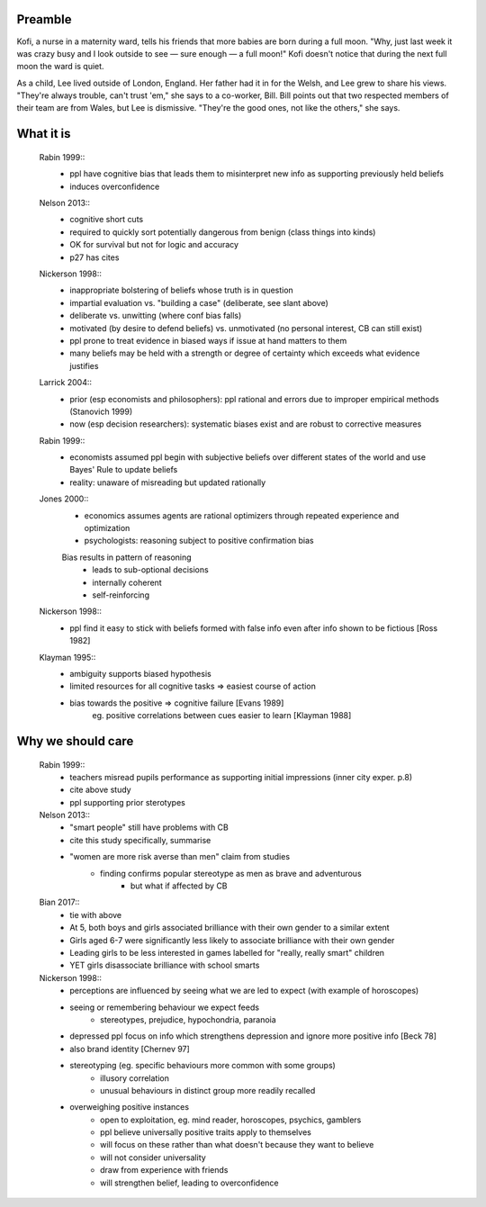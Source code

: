 Preamble
========

Kofi, a nurse in a maternity ward, tells his friends that more babies are born
during a full moon. "Why, just last week it was crazy busy and I look outside
to see — sure enough — a full moon!" Kofi doesn't notice that during the next
full moon the ward is quiet.

As a child, Lee lived outside of London, England. Her father had it in for
the Welsh, and Lee grew to share his views. "They're always trouble, can't trust
'em," she says to a co-worker, Bill. Bill points out that two respected members
of their team are from Wales, but Lee is dismissive. "They're the good ones,
not like the others," she says.


What it is
==========

    Rabin 1999::
        - ppl have cognitive bias that leads them to misinterpret new info as
          supporting previously held beliefs
        - induces overconfidence

    Nelson 2013::
        - cognitive short cuts
        - required to quickly sort potentially dangerous from benign (class things into kinds)
        - OK for survival but not for logic and accuracy
        - p27 has cites

    Nickerson 1998::
        - inappropriate bolstering of beliefs whose truth is in question
        - impartial evaluation vs. "building a case" (deliberate, see slant above)
        - deliberate vs. unwitting (where conf bias falls)
        - motivated (by desire to defend beliefs) vs. unmotivated (no personal interest, CB can still exist)
        - ppl prone to treat evidence in biased ways if issue at hand matters to them
        - many beliefs may be held with a strength or degree of certainty which exceeds what evidence justifies

    Larrick 2004::
        - prior (esp economists and philosophers): ppl rational and errors due to
          improper empirical methods (Stanovich 1999)
        - now (esp decision researchers): systematic biases exist and are robust to corrective measures

    Rabin 1999::
        - economists assumed ppl begin with subjective beliefs over different
          states of the world and use Bayes' Rule to update beliefs
        - reality: unaware of misreading but updated rationally

    Jones 2000::
        - economics assumes agents are rational optimizers through repeated experience and optimization
        - psychologists: reasoning subject to positive confirmation bias

        Bias results in pattern of reasoning
            - leads to sub-optional decisions
            - internally coherent
            - self-reinforcing

    Nickerson 1998::
        - ppl find it easy to stick with beliefs formed with false info even after info shown to be fictious [Ross 1982]

    Klayman 1995::
        - ambiguity supports biased hypothesis
        - limited resources for all cognitive tasks => easiest course of action
        - bias towards the positive => cognitive failure [Evans 1989]
            eg. positive correlations between cues easier to learn [Klayman 1988]

Why we should care
==================

    Rabin 1999::
        - teachers misread pupils performance as supporting initial impressions (inner city exper. p.8)
        - cite above study
        - ppl supporting prior sterotypes
    Nelson 2013::
        - "smart people" still have problems with CB
        - cite this study specifically, summarise
        - "women are more risk averse than men" claim from studies
            - finding confirms popular stereotype as men as brave and adventurous
                - but what if affected by CB
    Bian 2017::
        - tie with above
        - At 5, both boys and girls associated brilliance with their own gender to a similar extent
        - Girls aged 6-7 were significantly less likely to associate brilliance with their own gender
        - Leading girls to be less interested in games labelled for "really, really smart" children
        - YET girls disassociate brilliance with school smarts
    Nickerson 1998::
        - perceptions are influenced by seeing what we are led to expect (with
          example of horoscopes)
        - seeing or remembering behaviour we expect feeds
            - stereotypes, prejudice, hypochondria, paranoia
        - depressed ppl focus on info which strengthens depression and ignore more
          positive info [Beck 78]
        - also brand identity [Chernev 97]
        - stereotyping (eg. specific behaviours more common with some groups)
            - illusory correlation
            - unusual behaviours in distinct group more readily recalled
        - overweighing positive instances
            - open to exploitation, eg. mind reader, horoscopes, psychics, gamblers
            - ppl believe universally positive traits apply to themselves
            - will focus on these rather than what doesn't because they want to believe
            - will not consider universality
            - draw from experience with friends
            - will strengthen belief, leading to overconfidence

